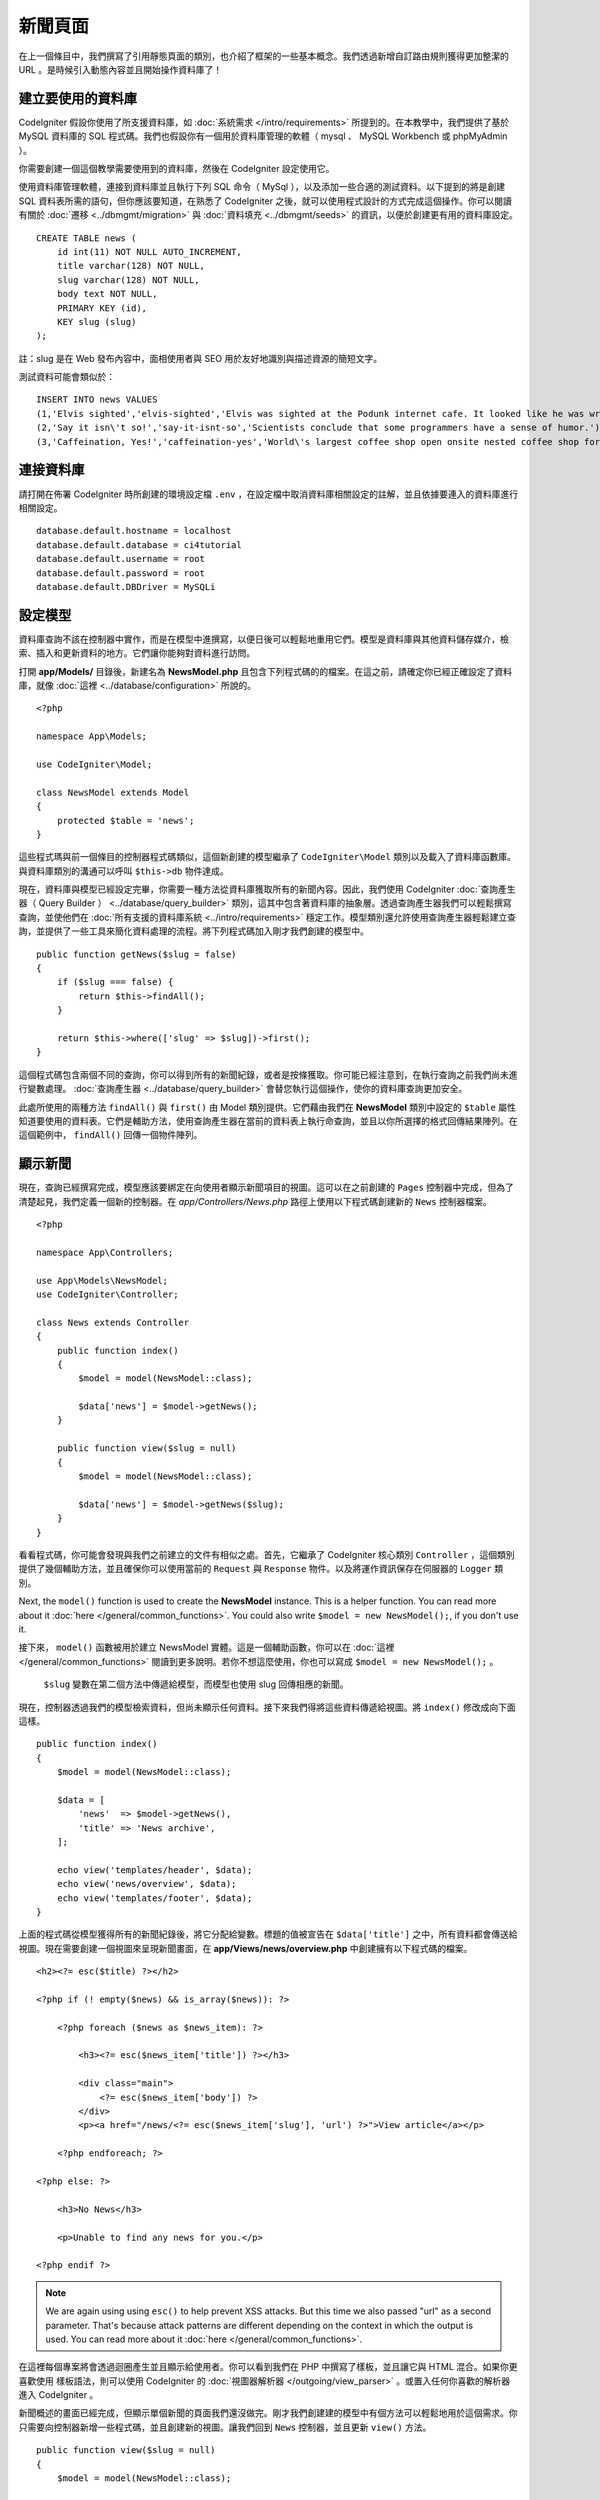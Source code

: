 新聞頁面
###############################################################################

在上一個條目中，我們撰寫了引用靜態頁面的類別，也介紹了框架的一些基本概念。我們透過新增自訂路由規則獲得更加整潔的 URL 。是時候引入動態內容並且開始操作資料庫了！

建立要使用的資料庫
-------------------------------------------------------

CodeIgniter 假設你使用了所支援資料庫，如 :doc:`系統需求 </intro/requirements>` 所提到的。在本教學中，我們提供了基於 MySQL 資料庫的 SQL 程式碼。我們也假設你有一個用於資料庫管理的軟體（ mysql 、 MySQL Workbench 或 phpMyAdmin ）。

你需要創建一個這個教學需要使用到的資料庫，然後在 CodeIgniter 設定使用它。

使用資料庫管理軟體，連接到資料庫並且執行下列 SQL 命令（ MySql ），以及添加一些合適的測試資料。以下提到的將是創建 SQL 資料表所需的語句，但你應該要知道，在熟悉了 CodeIgniter 之後，就可以使用程式設計的方式完成這個操作。你可以閱讀有關於 :doc:`遷移 <../dbmgmt/migration>` 與 :doc:`資料填充 <../dbmgmt/seeds>` 的資訊，以便於創建更有用的資料庫設定。

::

    CREATE TABLE news (
        id int(11) NOT NULL AUTO_INCREMENT,
        title varchar(128) NOT NULL,
        slug varchar(128) NOT NULL,
        body text NOT NULL,
        PRIMARY KEY (id),
        KEY slug (slug)
    );

註：slug 是在 Web 發布內容中，面相使用者與 SEO 用於友好地識別與描述資源的簡短文字。

測試資料可能會類似於：

::

    INSERT INTO news VALUES 
    (1,'Elvis sighted','elvis-sighted','Elvis was sighted at the Podunk internet cafe. It looked like he was writing a CodeIgniter app.'),
    (2,'Say it isn\'t so!','say-it-isnt-so','Scientists conclude that some programmers have a sense of humor.'),
    (3,'Caffeination, Yes!','caffeination-yes','World\'s largest coffee shop open onsite nested coffee shop for staff only.');

連接資料庫
-------------------------------------------------------

請打開在佈署 CodeIgniter 時所創建的環境設定檔 ``.env`` ，在設定檔中取消資料庫相關設定的註解，並且依據要連入的資料庫進行相關設定。

::

    database.default.hostname = localhost
    database.default.database = ci4tutorial
    database.default.username = root
    database.default.password = root
    database.default.DBDriver = MySQLi

設定模型
-------------------------------------------------------

資料庫查詢不該在控制器中實作，而是在模型中進撰寫，以便日後可以輕鬆地重用它們。模型是資料庫與其他資料儲存媒介，檢索、插入和更新資料的地方。它們讓你能夠對資料進行訪問。

打開 **app/Models/** 目錄後，新建名為 **NewsModel.php** 且包含下列程式碼的的檔案。在這之前，請確定你已經正確設定了資料庫，就像 :doc:`這裡 <../database/configuration>` 所說的。

::

    <?php

    namespace App\Models;

    use CodeIgniter\Model;

    class NewsModel extends Model
    {
        protected $table = 'news';
    }

這些程式瑪與前一個條目的控制器程式碼類似，這個新創建的模型繼承了 ``CodeIgniter\Model`` 類別以及載入了資料庫函數庫。與資料庫類別的溝通可以呼叫 ``$this->db`` 物件達成。

現在，資料庫與模型已經設定完畢，你需要一種方法從資料庫獲取所有的新聞內容。因此，我們使用 CodeIgniter :doc:`查詢產生器（ Query Builder ） <../database/query_builder>` 類別，這其中包含著資料庫的抽象層。透過查詢產生器我們可以輕鬆撰寫查詢，並使他們在 :doc:`所有支援的資料庫系統 <../intro/requirements>` 穩定工作。模型類別還允許使用查詢產生器輕鬆建立查詢，並提供了一些工具來簡化資料處理的流程。將下列程式碼加入剛才我們創建的模型中。

::

    public function getNews($slug = false)
    {
        if ($slug === false) {
            return $this->findAll();
        }

        return $this->where(['slug' => $slug])->first();
    }

這個程式碼包含兩個不同的查詢，你可以得到所有的新聞紀錄，或者是按條獲取。你可能已經注意到，在執行查詢之前我們尚未進行變數處理。 :doc:`查詢產生器 <../database/query_builder>` 會替您執行這個操作，使你的資料庫查詢更加安全。

此處所使用的兩種方法 ``findAll()`` 與 ``first()`` 由 Model 類別提供。它們藉由我們在 **NewsModel** 類別中設定的 ``$table`` 屬性知道要使用的資料表。它們是輔助方法，使用查詢產生器在當前的資料表上執行命查詢，並且以你所選擇的格式回傳結果陣列。在這個範例中， ``findAll()`` 回傳一個物件陣列。

顯示新聞
-------------------------------------------------------

現在，查詢已經撰寫完成，模型應該要綁定在向使用者顯示新聞項目的視圖。這可以在之前創建的 ``Pages`` 控制器中完成，但為了清楚起見，我們定義一個新的控制器。在 *app/Controllers/News.php* 路徑上使用以下程式碼創建新的 ``News`` 控制器檔案。 

::

    <?php

    namespace App\Controllers;

    use App\Models\NewsModel;
    use CodeIgniter\Controller;

    class News extends Controller
    {
        public function index()
        {
            $model = model(NewsModel::class);

            $data['news'] = $model->getNews();
        }

        public function view($slug = null)
        {
            $model = model(NewsModel::class);

            $data['news'] = $model->getNews($slug);
        }
    }


看看程式碼，你可能會發現與我們之前建立的文件有相似之處。首先，它繼承了 CodeIgniter 核心類別 ``Controller`` ，這個類別提供了幾個輔助方法，並且確保你可以使用當前的 ``Request`` 與 ``Response`` 物件。以及將運作資訊保存在伺服器的 ``Logger`` 類別。

Next, the ``model()`` function is used to create the **NewsModel** instance.
This is a helper function. You can read more about it :doc:`here </general/common_functions>`.
You could also write ``$model = new NewsModel();``, if you don't use it.

接下來， ``model()`` 函數被用於建立 NewsModel 實體。這是一個輔助函數，你可以在 :doc:`這裡 </general/common_functions>` 閱讀到更多說明。若你不想這麼使用，你也可以寫成 ``$model = new NewsModel();`` 。

 ``$slug`` 變數在第二個方法中傳遞給模型，而模型也使用 slug 回傳相應的新聞。

現在，控制器透過我們的模型檢索資料，但尚未顯示任何資料。接下來我們得將這些資料傳遞給視圖。將  ``index()`` 修改成向下面這樣。

::

    public function index()
    {
        $model = model(NewsModel::class);

        $data = [
            'news'  => $model->getNews(),
            'title' => 'News archive',
        ];

        echo view('templates/header', $data);
        echo view('news/overview', $data);
        echo view('templates/footer', $data);
    }

上面的程式碼從模型獲得所有的新聞紀錄後，將它分配給變數。標題的值被宣告在 ``$data['title']`` 之中，所有資料都會傳送給視圖。現在需要創建一個視圖來呈現新聞畫面，在 **app/Views/news/overview.php** 中創建擁有以下程式碼的檔案。

::

    <h2><?= esc($title) ?></h2>

    <?php if (! empty($news) && is_array($news)): ?>

        <?php foreach ($news as $news_item): ?>

            <h3><?= esc($news_item['title']) ?></h3>

            <div class="main">
                <?= esc($news_item['body']) ?>
            </div>
            <p><a href="/news/<?= esc($news_item['slug'], 'url') ?>">View article</a></p>

        <?php endforeach; ?>

    <?php else: ?>

        <h3>No News</h3>

        <p>Unable to find any news for you.</p>

    <?php endif ?>

.. note:: We are again using using ``esc()`` to help prevent XSS attacks.
    But this time we also passed "url" as a second parameter. That's because
    attack patterns are different depending on the context in which the output
    is used. You can read more about it :doc:`here </general/common_functions>`.

在這裡每個專案將會透過迴圈產生並且顯示給使用者。你可以看到我們在 PHP 中撰寫了樣板，並且讓它與 HTML 混合。如果你更喜歡使用 樣板語法，則可以使用 CodeIgniter 的 :doc:`視圖器解析器 </outgoing/view_parser>` 。或置入任何你喜歡的解析器進入 CodeIgniter 。

新聞概述的畫面已經完成，但顯示單個新聞的頁面我們還沒做完。剛才我們創建建的模型中有個方法可以輕鬆地用於這個需求。你只需要向控制器新增一些程式碼，並且創建新的視圖。讓我們回到 ``News`` 控制器，並且更新 ``view()`` 方法。

::

    public function view($slug = null)
    {
        $model = model(NewsModel::class);

        $data['news'] = $model->getNews($slug);

        if (empty($data['news'])) {
            throw new \CodeIgniter\Exceptions\PageNotFoundException('Cannot find the news item: ' . $slug);
        }

        $data['title'] = $data['news']['title'];

        echo view('templates/header', $data);
        echo view('news/view', $data);
        echo view('templates/footer', $data);
    }


為了要取得特定的新聞項目，我們得向 ``getNews()`` 方法傳遞 ``$slug`` 變數。剩下的工作只剩在 **app/Views/news/view.php** 中創下擁有下列程式碼的視圖。

::

    <h2><?= esc($news['title']) ?></h2>
    <p><?= esc($news['body']) ?></p>

路由
-------------------------------------------------------

由於前面創建了萬用字元路由規則，因此你需要額外的路由來查看剛剛創建的控制器。新增以下設定到路由設定檔（ **app/config/routes.php** ），這樣可以確保瀏覽器請求可以送到 ``News`` 控制器。而不是直達 ``Pages`` 控制器。第一行路由將會把 slug 傳遞到 ``News`` 控制器的 ``view()`` 方法。

::

	$routes->get('news/(:segment)', 'News::view/$1');
	$routes->get('news', 'News::index');
	$routes->get('(:any)', 'Pages::showme/$1');

將瀏覽器指向你的新聞頁面，即造訪 ``localhost:8080/news`` 。你應該可以看到新聞的清單，每條新聞都有一個連結，它將只顯示一篇文章。

.. image:: ../images/tutorial2.png
    :align: center